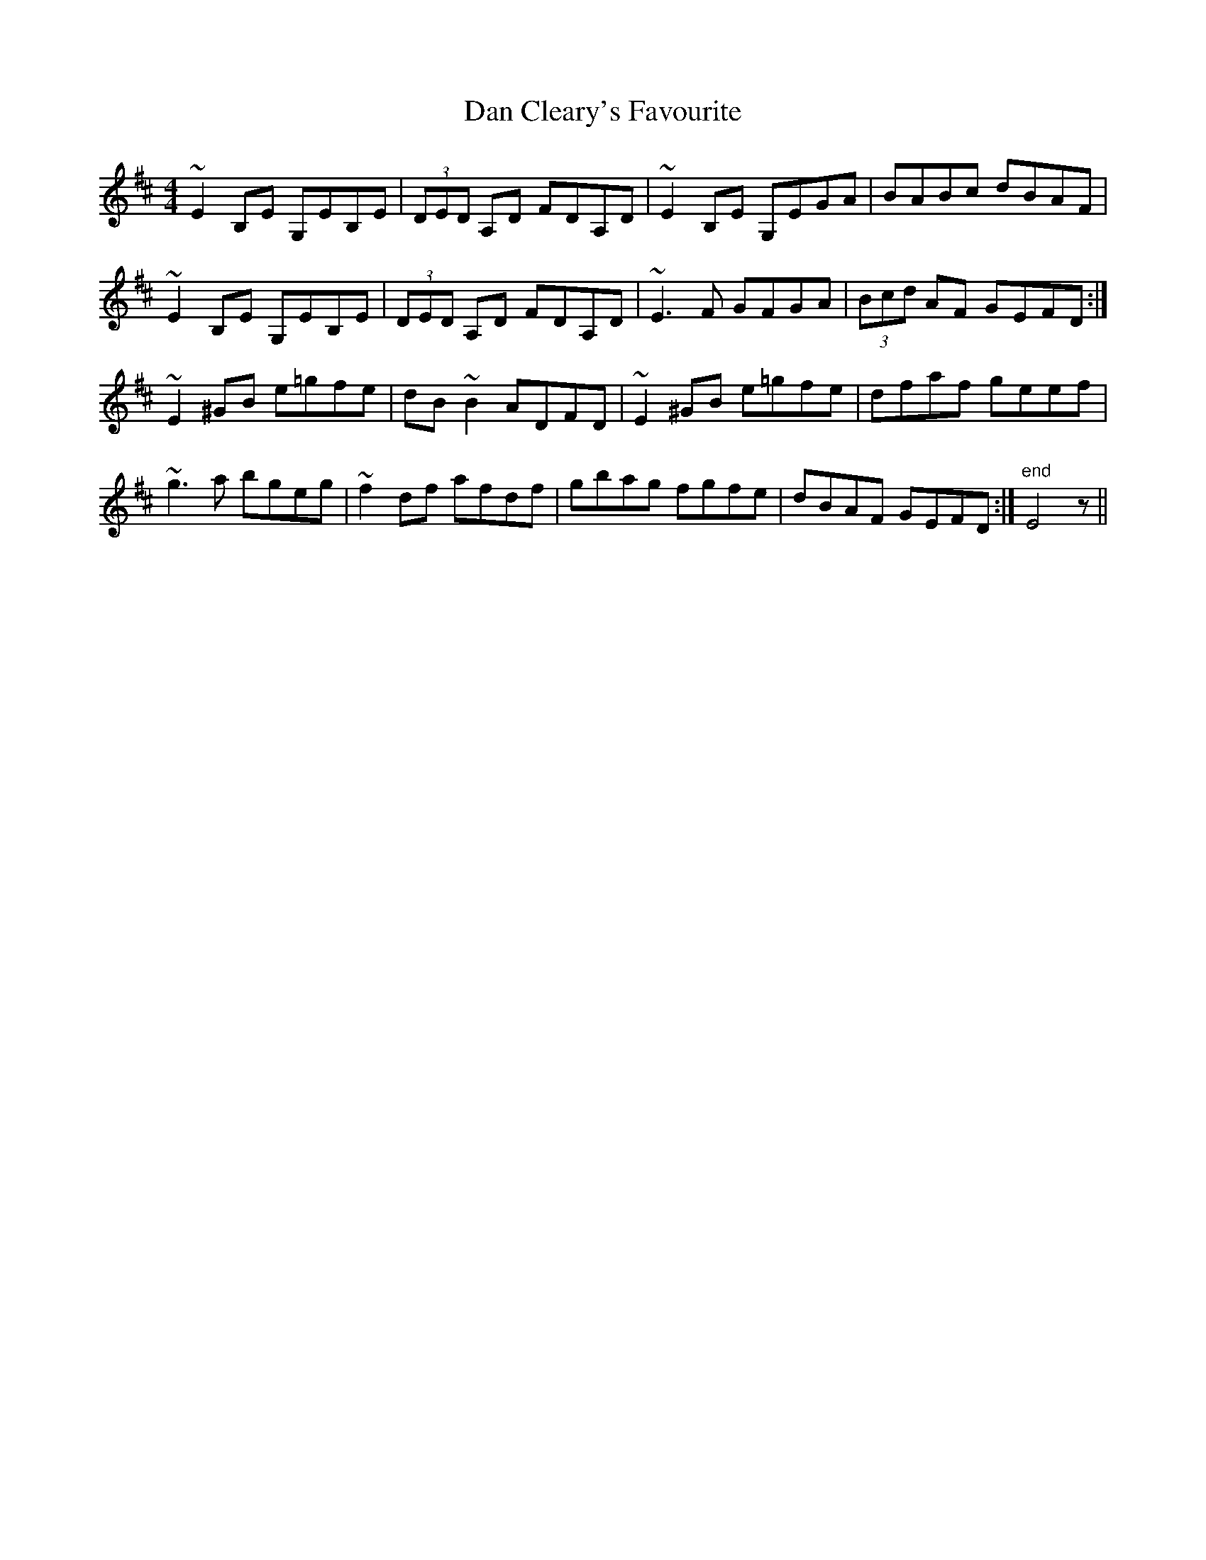 X: 9217
T: Dan Cleary's Favourite
R: reel
M: 4/4
K: Edorian
~E2 B,E G,EB,E|(3DED A,D FDA,D|~E2 B,E G,EGA|BABc dBAF|
~E2 B,E G,EB,E|(3DED A,D FDA,D|~E3 F GFGA|(3Bcd AF GEFD:|
~E2 ^GB e=gfe|dB ~B2 ADFD|~E2 ^GB e=gfe|dfaf geef|
~g3 a bgeg|~f2 df afdf|gbag fgfe|dBAF GEFD:|"end" E4 z||

